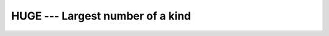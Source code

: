 ..
  Copyright 1988-2022 Free Software Foundation, Inc.
  This is part of the GCC manual.
  For copying conditions, see the GPL license file

.. index:: HUGE, limits, largest number, model representation, largest number

.. _huge:

HUGE --- Largest number of a kind
*********************************

.. function:: HUGE(X)

  ``HUGE(X)`` returns the largest number that is not an infinity in
  the model of the type of ``X``.

  :param X:
    Shall be of type ``REAL`` or ``INTEGER``.

  :return:
    The return value is of the same type and kind as :samp:`{X}`

  Standard:

    Fortran 90 and later

  Class:

    Inquiry function

  Syntax:

    .. code-block:: fortran

      RESULT = HUGE(X)

  Example:

    .. code-block:: fortran

      program test_huge_tiny
        print *, huge(0), huge(0.0), huge(0.0d0)
        print *, tiny(0.0), tiny(0.0d0)
      end program test_huge_tiny
